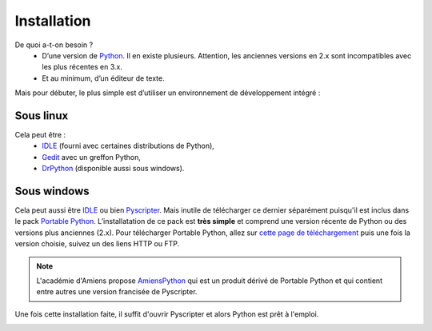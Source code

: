 .. meta::
    :description: installation de Python pour le lycée
    :keywords: python, algorithmique, programmation, langage, lycée, installation, pyscripter, gedit

.. _installation:

************
Installation
************

De quoi a-t-on besoin ?
    - D’une version de Python_. Il en existe plusieurs. Attention, les anciennes versions en 2.x sont incompatibles avec les plus récentes en 3.x.
    - Et au minimum, d’un éditeur de texte.

Mais pour débuter, le plus simple est d’utiliser un environnement de
développement intégré :

Sous linux
==========

Cela peut être :
    - IDLE_ (fourni avec certaines distributions de Python),
    - Gedit_ avec un greffon Python,
    - DrPython_ (disponible aussi sous windows).


Sous windows
============

Cela peut aussi être IDLE_ ou bien Pyscripter_. Mais inutile de télécharger ce
dernier séparément puisqu'il est inclus dans le pack `Portable Python`_.
L’installatation de ce pack est **très simple** et comprend une version récente
de Python ou des versions plus anciennes (2.x). Pour télécharger
Portable Python, allez sur `cette page de téléchargement`_ puis une fois
la version choisie, suivez un des liens HTTP ou FTP.

.. note::

    L'académie d'Amiens propose AmiensPython_ qui est un produit dérivé de
    Portable Python et qui contient entre autres une version francisée de
    Pyscripter.

Une fois cette installation faite, il suffit d'ouvrir Pyscripter et alors
Python est prêt à l'emploi.

.. image:: /images/portablepython-logo.jpg
    :align: left

.. image:: /images/pyscripter-logo.jpg
    :align: right


.. _Python: http://www.python.org/
.. _Gedit: http://projects.gnome.org/gedit/
.. _Pyscripter: http://code.google.com/p/pyscripter/
.. _`Portable Python`: http://www.portablepython.com/
.. _`cette page de téléchargement`: http://portablepython.com/wiki/Download
.. _DrPython: http://drpython.sourceforge.net/
.. _IDLE: http://docs.python.org/library/idle.html
.. _AmiensPython: http://amienspython.tuxfamily.org/